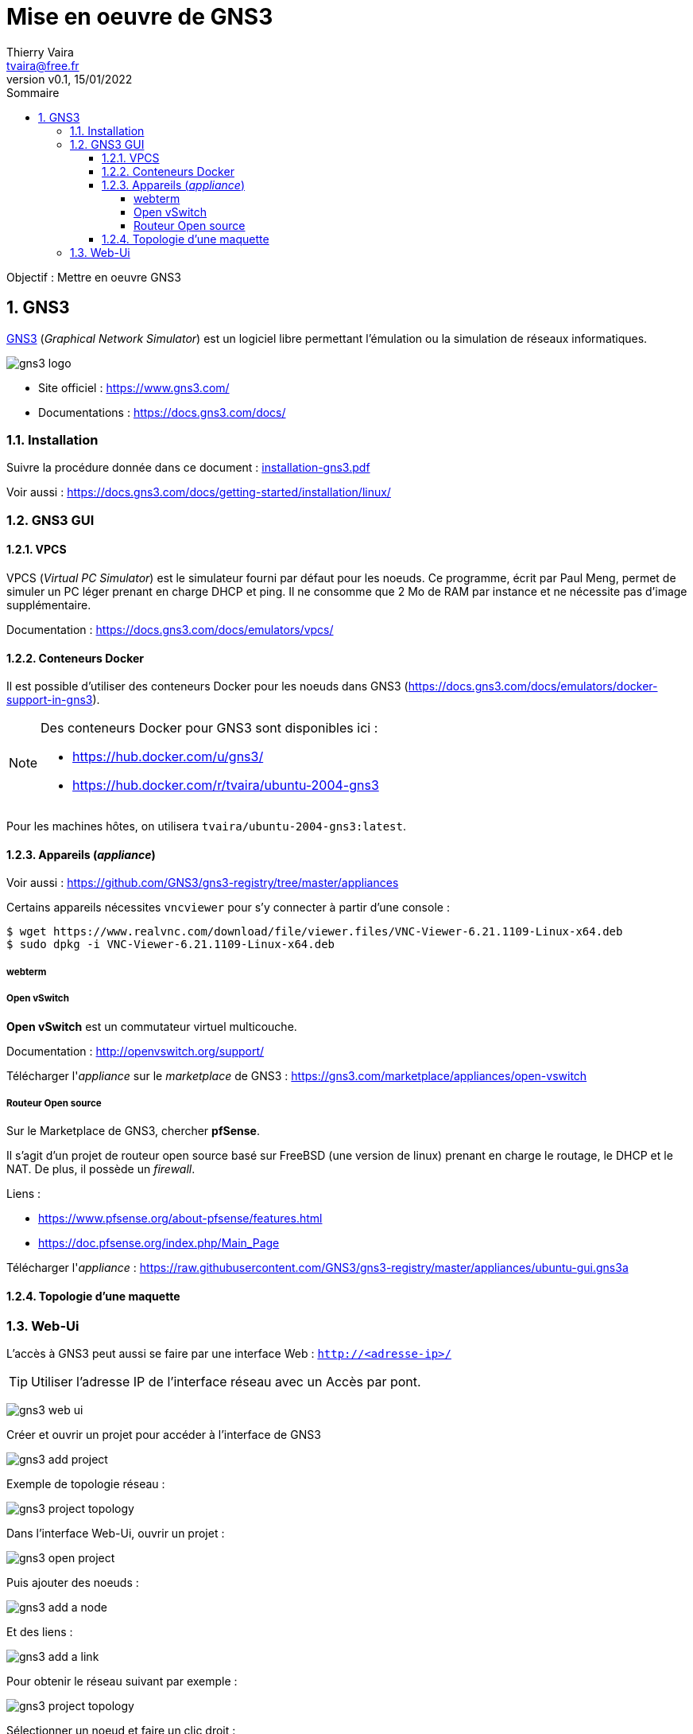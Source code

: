 = Mise en oeuvre de GNS3
:author: Thierry Vaira
:email: tvaira@free.fr
:revnumber: v0.1
:revdate: 15/01/2022
:revremark:
:sectnums:
:toc: left
:toclevels: 4
:toc-title: Sommaire
:description: Mise en oeuvre de GNS3
:keywords: gns3 réseau
:imagesdir: ./images/
:source-highlighter: highlightjs
:highlightjs-theme: rainbow
:stem:

////
:highlightjs-theme: xcode
:highlightjs-theme: androidstudio
:highlightjs-theme: googlecode
:highlightjs-theme: github
:highlightjs-theme: foundation
:highlightjs-theme: idea
:highlightjs-theme: rainbow
:highlightjs-theme: vs
:highlightjs-theme: sunburst
:highlightjs-theme: tomorrow
:highlightjs-theme: railscasts
:highlightjs-theme: zenburn
////

ifdef::backend-html5[]
++++
<link rel="stylesheet" href="https://cdnjs.cloudflare.com/ajax/libs/font-awesome/4.7.0/css/font-awesome.min.css">
++++
:html:
endif::[]

:icons: font

:home: https://http://tvaira.free.fr/bts-sn/reseaux/cours/

ifdef::backend-pdf[]
{author} - <{email}> - version {revnumber} - {revdate} - {home}[tvaira.free.fr]
endif::[]

Objectif : Mettre en oeuvre GNS3

== GNS3

https://www.gns3.com/[GNS3] (_Graphical Network Simulator_) est un logiciel libre permettant l'émulation ou la simulation de réseaux informatiques. 

//.Le logo GNS3
image:gns3-logo.png[title="Le logo GNS3"]

- Site officiel : https://www.gns3.com/
- Documentations : https://docs.gns3.com/docs/

=== Installation

Suivre la procédure donnée dans ce document : https://btssn-lasalle84.github.io/guide-reseaux/guides-pdf/installation-gns3.pdf[installation-gns3.pdf]

Voir aussi : https://docs.gns3.com/docs/getting-started/installation/linux/

=== GNS3 GUI

==== VPCS

VPCS (_Virtual PC Simulator_) est le simulateur fourni par défaut pour les noeuds. Ce programme, écrit par Paul Meng, permet de simuler un PC léger prenant en charge DHCP et ping. Il ne consomme que 2 Mo de RAM par instance et ne nécessite pas d'image supplémentaire.

Documentation : https://docs.gns3.com/docs/emulators/vpcs/

==== Conteneurs Docker

Il est possible d'utiliser des conteneurs Docker pour les noeuds dans GNS3 (https://docs.gns3.com/docs/emulators/docker-support-in-gns3).

[NOTE]
====
Des conteneurs Docker pour GNS3 sont disponibles ici :

- https://hub.docker.com/u/gns3/
- https://hub.docker.com/r/tvaira/ubuntu-2004-gns3

====

Pour les machines hôtes, on utilisera `tvaira/ubuntu-2004-gns3:latest`.

==== Appareils (_appliance_)

Voir aussi : https://github.com/GNS3/gns3-registry/tree/master/appliances

Certains appareils nécessites `vncviewer` pour s'y connecter à partir d'une console :

----
$ wget https://www.realvnc.com/download/file/viewer.files/VNC-Viewer-6.21.1109-Linux-x64.deb
$ sudo dpkg -i VNC-Viewer-6.21.1109-Linux-x64.deb
----

===== webterm



===== Open vSwitch

**Open vSwitch** est un commutateur virtuel multicouche.

Documentation : http://openvswitch.org/support/

Télécharger l'_appliance_ sur le _marketplace_ de GNS3 : https://gns3.com/marketplace/appliances/open-vswitch


===== Routeur Open source

Sur le Marketplace de GNS3, chercher **pfSense**.

Il s’agit d’un projet de routeur open source basé sur FreeBSD (une version de linux) prenant en charge le routage, le DHCP et le NAT. De plus, il possède un _firewall_.

Liens :

- https://www.pfsense.org/about-pfsense/features.html
- https://doc.pfsense.org/index.php/Main_Page

Télécharger l'_appliance_ : https://raw.githubusercontent.com/GNS3/gns3-registry/master/appliances/ubuntu-gui.gns3a

==== Topologie d'une maquette


=== Web-Ui

L'accès à GNS3 peut aussi se faire par une interface Web : `http://<adresse-ip>/`

[TIP]
====
Utiliser l'adresse IP de l'interface réseau avec un Accès par pont.
====

image:gns3-web-ui.png[]

Créer et ouvrir un projet pour accéder à l'interface de GNS3

image:gns3-add-project.png[]

Exemple de topologie réseau :

image:gns3-project-topology.png[]

Dans l'interface Web-Ui, ouvrir un projet :

image:gns3-open-project.png[]

Puis ajouter des noeuds :

image:gns3-add-a-node.png[]

Et des liens :

image:gns3-add-a-link.png[]

Pour obtenir le réseau suivant par exemple :

image:gns3-project-topology.png[]

Sélectionner un noeud et faire un clic droit :

image:gns3-clic-droit.png[]

- `Start` : démarrer le noeud puis,
- `Web console in new tab` : ouvrir une console dans un onglet

image:gns3-console-web.png[]

- Pour les images Docker :

Dans l'interface Web-Ui, aller dans Préférences :

image:gns3-goto-preferences.png[]

Sélectionner Docker :

image:gns3-preferences-docker.png[]

Puis ajouter un nouveau _template_ :

image:gns3-add-docker-container.png[]

Paramètrer le nouveau conteneur :

image:gns3-new-docker-container-1.png[]

image:gns3-new-docker-container-2.png[]

image:gns3-new-docker-container-3.png[]

image:gns3-new-docker-container-5.png[]

Finaliser en cliquant sur `Add template`.


***

ifdef::backend-html5[]
Site : {home}[tvaira.free.fr]
endif::[]

ifdef::backend-pdf[]
{author} - <{email}> - version {revnumber} - {revdate} - {home}[tvaira.free.fr]
endif::[]
